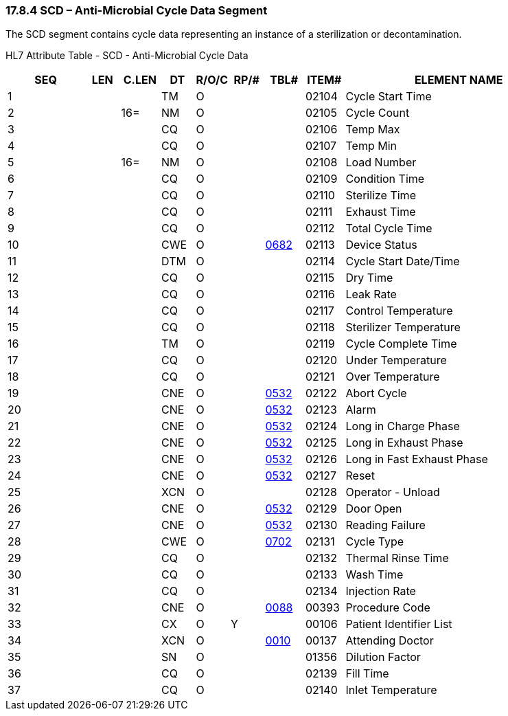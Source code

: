=== 17.8.4 SCD – Anti-Microbial Cycle Data Segment

The SCD segment contains cycle data representing an instance of a sterilization or decontamination.

HL7 Attribute Table - SCD - Anti-Microbial Cycle Data

[width="100%",cols="14%,6%,7%,6%,6%,6%,7%,7%,41%",options="header",]
|===
|SEQ |LEN |C.LEN |DT |R/O/C |RP/# |TBL# |ITEM# |ELEMENT NAME
|1 | | |TM |O | | |02104 |Cycle Start Time
|2 | |16= |NM |O | | |02105 |Cycle Count
|3 | | |CQ |O | | |02106 |Temp Max
|4 | | |CQ |O | | |02107 |Temp Min
|5 | |16= |NM |O | | |02108 |Load Number
|6 | | |CQ |O | | |02109 |Condition Time
|7 | | |CQ |O | | |02110 |Sterilize Time
|8 | | |CQ |O | | |02111 |Exhaust Time
|9 | | |CQ |O | | |02112 |Total Cycle Time
|10 | | |CWE |O | |file:///E:\V2\v2.9%20final%20Nov%20from%20Frank\V29_CH02C_Tables.docx#HL70682[0682] |02113 |Device Status
|11 | | |DTM |O | | |02114 |Cycle Start Date/Time
|12 | | |CQ |O | | |02115 |Dry Time
|13 | | |CQ |O | | |02116 |Leak Rate
|14 | | |CQ |O | | |02117 |Control Temperature
|15 | | |CQ |O | | |02118 |Sterilizer Temperature
|16 | | |TM |O | | |02119 |Cycle Complete Time
|17 | | |CQ |O | | |02120 |Under Temperature
|18 | | |CQ |O | | |02121 |Over Temperature
|19 | | |CNE |O | |file:///E:\V2\v2.9%20final%20Nov%20from%20Frank\V29_CH02C_Tables.docx#HL70532[0532] |02122 |Abort Cycle
|20 | | |CNE |O | |file:///E:\V2\v2.9%20final%20Nov%20from%20Frank\V29_CH02C_Tables.docx#HL70532[0532] |02123 |Alarm
|21 | | |CNE |O | |file:///E:\V2\v2.9%20final%20Nov%20from%20Frank\V29_CH02C_Tables.docx#HL70532[0532] |02124 |Long in Charge Phase
|22 | | |CNE |O | |file:///E:\V2\v2.9%20final%20Nov%20from%20Frank\V29_CH02C_Tables.docx#HL70532[0532] |02125 |Long in Exhaust Phase
|23 | | |CNE |O | |file:///E:\V2\v2.9%20final%20Nov%20from%20Frank\V29_CH02C_Tables.docx#HL70532[0532] |02126 |Long in Fast Exhaust Phase
|24 | | |CNE |O | |file:///E:\V2\v2.9%20final%20Nov%20from%20Frank\V29_CH02C_Tables.docx#HL70532[0532] |02127 |Reset
|25 | | |XCN |O | | |02128 |Operator - Unload
|26 | | |CNE |O | |file:///E:\V2\v2.9%20final%20Nov%20from%20Frank\V29_CH02C_Tables.docx#HL70532[0532] |02129 |Door Open
|27 | | |CNE |O | |file:///E:\V2\v2.9%20final%20Nov%20from%20Frank\V29_CH02C_Tables.docx#HL70532[0532] |02130 |Reading Failure
|28 | | |CWE |O | |file:///E:\V2\v2.9%20final%20Nov%20from%20Frank\V29_CH02C_Tables.docx#HL70702[0702] |02131 |Cycle Type
|29 | | |CQ |O | | |02132 |Thermal Rinse Time
|30 | | |CQ |O | | |02133 |Wash Time
|31 | | |CQ |O | | |02134 |Injection Rate
|32 | | |CNE |O | |file:///E:\V2\v2.9%20final%20Nov%20from%20Frank\V29_CH02C_Tables.docx#HL70088[0088] |00393 |Procedure Code
|33 | | |CX |O |Y | |00106 |Patient Identifier List
|34 | | |XCN |O | |file:///E:\V2\v2.9%20final%20Nov%20from%20Frank\V29_CH02C_Tables.docx#HL70010[0010] |00137 |Attending Doctor
|35 | | |SN |O | | |01356 |Dilution Factor
|36 | | |CQ |O | | |02139 |Fill Time
|37 | | |CQ |O | | |02140 |Inlet Temperature
|===

